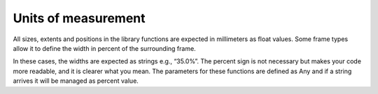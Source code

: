 
Units of measurement
====================

All sizes, extents and positions in the library functions are expected in millimeters as float values.
Some frame types allow it to define the width in percent of the surrounding frame.

In these cases, the widths are expected as strings e.g., “35.0%”. The percent sign is not necessary
but makes your code more readable, and it is clearer what you mean. The parameters for these functions
are defined as Any and if a string arrives it will be managed as percent value.

